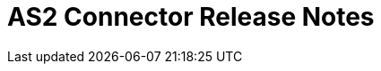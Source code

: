 = AS2 Connector Release Notes
ifdef::mule4[]
:keywords: as2, connector, b2b, release notes

== Version 1.1.0 - Jun 1, 2020

=== Compatibility

Supported Mule Runtime Versions: Mule 4 and greater
Tested against: 4.0.0 and 4.1.1

=== New Features and Functionality

* FIPS 140-2 compliance supported from version 1.1.0-fips onwards

=== Known Issues

* PortX support is not yet included
* HTTPS support for asynchronous receipts is not yet supported



== Version 1.0.0 - Apr 20, 2020

These release notes accompany the xref:as2-connector:ROOT:as2-connector.adoc[AS2 Connector User Guide].

=== Compatibility

Supported Mule Runtime Versions: Mule 4 and greater
Tested against: 4.0.0 and 4.1.1

=== New Features and Functionality

* Send operation no longer requires a previous HTTP Request Configuration to be created 

=== Known Issues

* PortX support is not yet included
* HTTPS support for asynchronous receipts is not yet supported
endif::mule4[]